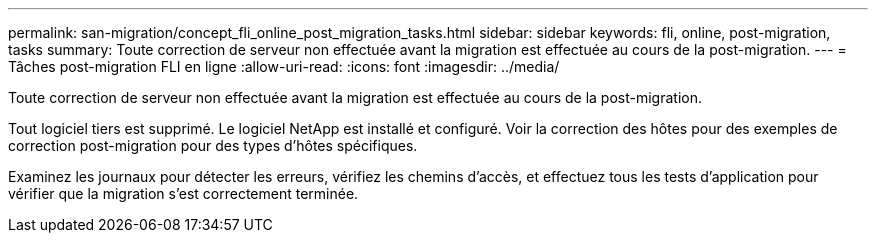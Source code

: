 ---
permalink: san-migration/concept_fli_online_post_migration_tasks.html 
sidebar: sidebar 
keywords: fli, online, post-migration, tasks 
summary: Toute correction de serveur non effectuée avant la migration est effectuée au cours de la post-migration. 
---
= Tâches post-migration FLI en ligne
:allow-uri-read: 
:icons: font
:imagesdir: ../media/


[role="lead"]
Toute correction de serveur non effectuée avant la migration est effectuée au cours de la post-migration.

Tout logiciel tiers est supprimé. Le logiciel NetApp est installé et configuré. Voir la correction des hôtes pour des exemples de correction post-migration pour des types d'hôtes spécifiques.

Examinez les journaux pour détecter les erreurs, vérifiez les chemins d'accès, et effectuez tous les tests d'application pour vérifier que la migration s'est correctement terminée.
